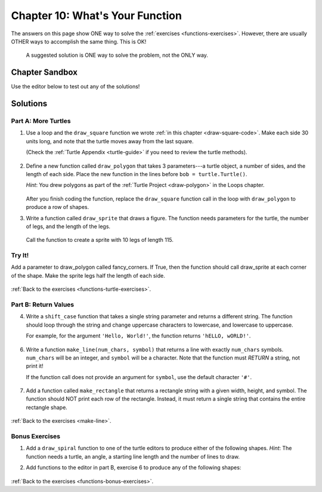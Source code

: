 Chapter 10: What's Your Function
================================

The answers on this page show ONE way to solve the :ref:`exercises <functions-exercises>`.
However, there are usually OTHER ways to accomplish the same thing. This is OK!

    A suggested solution is ONE way to solve the problem, not the ONLY way.


Chapter Sandbox
---------------

Use the editor below to test out any of the solutions!

.. raw:: html

	<iframe src="https://trinket.io/embed/python3/aeb2267502" width="100%" height="400" frameborder="1" marginwidth="0" marginheight="0" allowfullscreen></iframe>

.. _chp10partA:

Solutions
---------
Part A: More Turtles
^^^^^^^^^^^^^^^^^^^^

1. Use a loop and the ``draw_square`` function we wrote
   :ref:`in this chapter <draw-square-code>`.
   Make each side 30 units long, and note that the turtle moves away from the
   last square.
   
   (Check the :ref:`Turtle Appendix <turtle-guide>` if you need to review the
   turtle methods).

    .. sourcecode:: Python
        :linenos:

        # Turtle setup commands. Change these as you see fit!
        bob = turtle.Turtle()
        bob.color('blue')
        bob.pensize(3)
        bob.speed(8)


        num_squares = 5     # Set the number of shapes to draw.
        length = 30         # Set the side length.

        for square in range(num_squares):
            draw_square(bob, length)    # Draw one square.
            bob.penup()                 # Lift the pen.
            bob.forward(2*length)       # Move to the next position.
            bob.pendown()               # Drop the pen.


  
2. Define a new function called ``draw_polygon`` that
   takes 3 parameters---a turtle object, a number of sides, and the length of
   each side. Place the new function in the lines before
   ``bob = turtle.Turtle()``.

   *Hint*: You drew polygons as part of the 
   :ref:`Turtle Project <draw-polygon>` in the Loops chapter.

    .. sourcecode:: Python
        :linenos:

        def draw_polygon(turtle_name, num_sides, side_length):
            turn_angle = 360.0/num_sides
            for side in range(num_sides):
                turtle_name.forward(side_length)
                turtle_name.left(turn_angle)


   After you finish coding the function, replace the ``draw_square`` function
   call in the loop with ``draw_polygon`` to produce a row of shapes.

3. Write a function called ``draw_sprite`` that draws a figure. The function needs 
   parameters for the turtle, the number of legs, and the length of the legs.

    .. sourcecode:: Python
        :linenos:

        def draw_sprite(turtle_name, num_legs, leg_length):
            turn_angle = 360.0/num_legs
            for side in range(num_legs):
                turtle_name.forward(leg_length)
                turtle_name.backward(leg_length)
                turtle_name.left(turn_angle)


   Call the function to create a sprite with 10 legs of length 115.

    .. sourcecode:: Python
        :linenos:

        bob.shape('circle')
        legs = 10      # Set the number of legs for the sprite.
        length = 115   # Set the length for each leg.
        draw_sprite(bob, legs, length)  # Draw the sprite.

Try It!
^^^^^^^
Add a parameter to draw_polygon called fancy_corners. If True, then the function should call 
draw_sprite at each corner of the shape. Make the sprite legs half the length of each side.

    .. sourcecode:: Python
        :linenos:

        # One possible solution:
        def draw_fancy_polygon(name, num_sides, side_length, fancy_corners = False):
            turn_angle = 360.0/num_sides
            for side in range(num_sides):
                name.forward(side_length)
                if fancy_corners:
                    draw_sprite(name, num_sides, side_length/2)
                name.left(turn_angle)

        # Call function
        bob.shape('turtle')
        sides = 6      # Set the number of legs for the polygon.
        length = 100   # Set the length for each side.
        draw_fancy_polygon(bob, sides, length, True)  # Draw a polygon with sprites at each vertex.

:ref:`Back to the exercises <functions-turtle-exercises>`.

.. _chp10partB:

Part B: Return Values
^^^^^^^^^^^^^^^^^^^^^

4. Write a ``shift_case`` function that takes a single string parameter and
   returns a different string. The function should loop through the string and
   change uppercase characters to lowercase, and lowercase to uppercase.

   For example, for the argument ``'Hello, World!'``, the function returns
   ``'hELLO, wORLD!'``.

    .. sourcecode:: Python
        :linenos:

        def shift_case(a_string):
            shifted_string = ''
            for char in a_string:
                if char.isupper():
                    shifted_string += char.lower()
                else:
                    shifted_string += char.upper()
            return shifted_string

        # Call the shift_case() function and assign the returned value to result.
        result = shift_case('Python ROCKS!')  
        print(result)

        # Fun Fact: Python has a string method that does the same thing!
        # def shift_case(a_string):
        #     return a_string.swapcase()
   
6. Write a function ``make_line(num_chars, symbol)`` that returns a line with
   exactly ``num_chars`` symbols. ``num_chars`` will be an integer, and
   ``symbol`` will be a character. Note that the function must *RETURN* a
   string, not print it!

   If the function call does not provide an argument for ``symbol``, use the
   default character ``'#'``.

    .. sourcecode:: Python
        :linenos:

        def make_line(num_chars, symbol = '#'):
            return symbol*num_chars

        print(make_line(5, 'T'))
        print(make_line(8))

   
7. Add a function called ``make_rectangle`` that returns a rectangle string with
   a given width, height, and symbol. The function should NOT print each row of
   the rectangle. Instead, it must return a single string that contains the
   entire rectangle shape.

    .. sourcecode:: Python
        :linenos:

        #Call your make_line function to create each row of the rectangle string.
        #The newline character, \n, will be helpful to you.
        #Do NOT include a newline character at the end of your string.
        #Use # as the default symbol.

        #One possible solution
        def make_rectangle(width, height, symbol = '#'):
            rectangle = ''
            for row in range(height):
                rectangle += make_line(width, symbol) + '\n'
            return rectangle.strip()

        print(make_rectangle(5, 3))
        print(make_rectangle(2, 4, '*'))

:ref:`Back to the exercises <make-line>`.

.. _chp10partBonus:

Bonus Exercises
^^^^^^^^^^^^^^^

1. Add a ``draw_spiral`` function to one of the turtle editors to produce
   either of the following shapes. *Hint*: The function needs a turtle, an
   angle, a starting line length and the number of lines to draw.

   .. sourcecode:: Python
        :linenos:

        import turtle

        bob = turtle.Turtle()
    
        # Start at the center and expand outward.
        # One possible solution.

        def draw_spiral(name, angle, start_length, lines):
            # turn takes values 0, 1, 2... lines-1.
            for turn in range(lines):
                # Each line is 5 pixels longer than the previous one.
                #What happens if you change 5 to 3, or 7? Play around!      
                name.forward(start_length + 5*turn)    
                name.left(angle)

        # Turtle setup commands. Change these as you see fit!
        bob.color("tomato")
        bob.pensize(3)
        bob.speed(8)
        bob.shape('turtle')
        
        # Arguments for the spiral. Play with these!
        turn_angle = 90
        first_line_length = 5
        num_lines = 40

        # Call the function:
        draw_spiral(bob, turn_angle, first_line_length, num_lines)
       
2. Add functions to the editor in part B, exercise 6 to produce any of the
   following shapes:

    .. sourcecode:: Python
        :linenos:

        #                       
        ##                     
        ###                   
        ####                 
        #####               

        def make_downward_stairs(height, symbol = '#'):
            stairs = ''
            # row takes values 0, 1, 2, ... height-1.   
            for row in range(height): 
                # The number of symbols is 1 larger than the row number (0 --> 1, 1 --> 2, etc.)   
                stairs += symbol*(row+1)
                    # Add an new line unless its the last row
                    if row != height-1:      
                        stairs += '\n'
                return stairs
            
            # call your function 
            print(make_downward_stairs(5)


            ##
           ####
          ######
         ########
        ##########

            def make_pyramid(height, symbol = '#'):
                shape = ''
                # The triangle starts with 2 symbols in the top row.
                # Each successive row has 2 more symbols than the previous one.
                # The number of symbols = 2*(row + 1). (Where row = 0, 1, 2, ...)

                # The rows are centered relative to each other. This means that all but the
                # bottom row need spaces before the first symbol.
                # For a 2-row figure, the top line would need 1 space.
                # For a 3-row figure, the top line needs 2 spaces, etc.
                # Thus, the number of spaces ranges from 0 (bottom) to height - 1 (top).
                
                # row = 0, 1, 2, ... height - 1.
                for row in range(height): 
                    # Calculate the number of spaces required.          
                    num_spaces = height - row - 1   
                    # Calculate the number of symbols needed.
                    num_symbols = 2*(row + 1)       
                    
                    # Create a string with the calculated number of spaces and symbols,
                    # then add it to shape.
                    shape += num_spaces*' ' + num_symbols*symbol  
                    # Add a newline for every row except the last one.
                    if row != height-1:             
                        shape += '\n'
                return shape

            # call your function
            print(make_pyramid(5, '^')))

:ref:`Back to the exercises <functions-bonus-exercises>`.